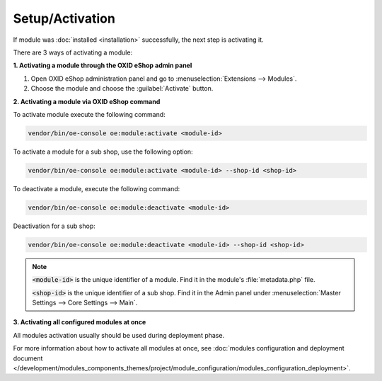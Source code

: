 Setup/Activation
================

If module was :doc:`installed <installation>` successfully, the next step is activating it.

There are 3 ways of activating a module:

.. _modules_installation_activate_via_admin-20190917:

**1. Activating a module through the OXID eShop admin panel**

1. Open OXID eShop administration panel and go to :menuselection:`Extensions --> Modules`.
2. Choose the module and choose the :guilabel:`Activate` button.

.. _modules_installation_activate_via_command-20190917:

**2. Activating a module via OXID eShop command**

To activate module execute the following command:

.. code:: bash

    vendor/bin/oe-console oe:module:activate <module-id>

To activate a module for a sub shop, use the following option:

.. code:: bash

    vendor/bin/oe-console oe:module:activate <module-id> --shop-id <shop-id>

To deactivate a module, execute the following command:

.. code:: bash

    vendor/bin/oe-console oe:module:deactivate <module-id>

Deactivation for a sub shop:

.. code:: bash

    vendor/bin/oe-console oe:module:deactivate <module-id> --shop-id <shop-id>

.. note::

    :code:`<module-id>` is the unique identifier of a module. Find it in the module's  :file:`metadata.php` file.

    :code:`<shop-id>` is the unique identifier of a sub shop. Find it in the Admin panel under :menuselection:`Master Settings --> Core Settings --> Main`.

**3. Activating all configured modules at once**

All modules activation usually should be used during deployment phase.

For more information about how to activate all modules at once, see :doc:`modules configuration and deployment document </development/modules_components_themes/project/module_configuration/modules_configuration_deployment>`.
